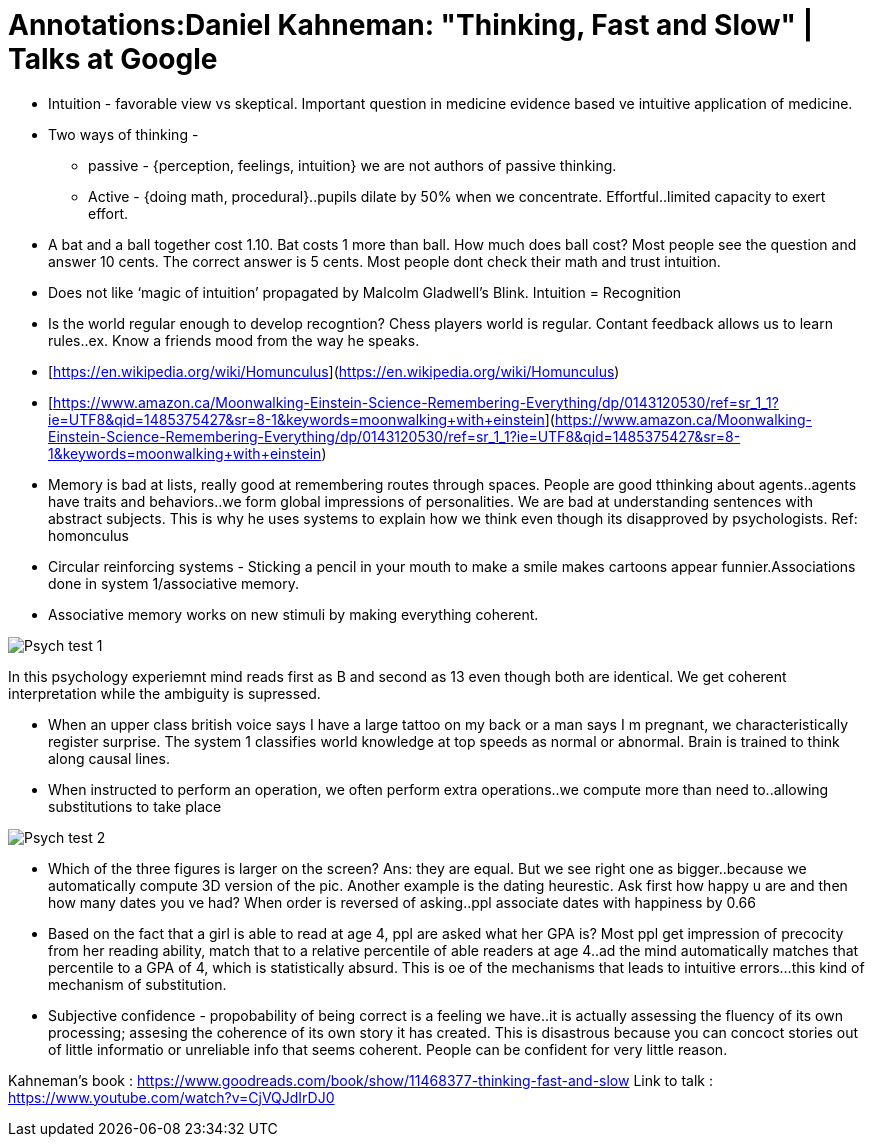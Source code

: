 = Annotations:Daniel Kahneman: "Thinking, Fast and Slow" | Talks at Google
:hp-image: /images/cover/winterwonderland.jpg
:hp-tags: Psychology, Brain, Thinking

* Intuition - favorable view vs skeptical. Important question in medicine evidence based ve intuitive application of medicine.

* Two ways of thinking - 

    - passive - {perception, feelings, intuition} we are not authors of passive thinking. 

    - Active - {doing math, procedural}..pupils dilate by 50% when we concentrate. Effortful..limited capacity to exert effort.

* A bat and a ball together cost 1.10. Bat costs 1 more than ball. How much does ball cost? Most people see the question and answer 10 cents. The correct answer is 5 cents. Most people dont check their math and trust intuition.

* Does not like ‘magic of intuition’ propagated by Malcolm Gladwell’s Blink. Intuition = Recognition

* Is the world regular enough to develop recogntion? Chess players world is regular. Contant feedback allows us to learn rules..ex. Know a friends mood from the way he speaks.

* [https://en.wikipedia.org/wiki/Homunculus](https://en.wikipedia.org/wiki/Homunculus)

* [https://www.amazon.ca/Moonwalking-Einstein-Science-Remembering-Everything/dp/0143120530/ref=sr_1_1?ie=UTF8&qid=1485375427&sr=8-1&keywords=moonwalking+with+einstein](https://www.amazon.ca/Moonwalking-Einstein-Science-Remembering-Everything/dp/0143120530/ref=sr_1_1?ie=UTF8&qid=1485375427&sr=8-1&keywords=moonwalking+with+einstein)

* Memory is bad at lists, really good at remembering routes through spaces. People are good tthinking about agents..agents have traits and behaviors..we form global impressions of personalities. We are bad at understanding sentences with abstract subjects. This is why he uses systems to explain how we think even though its disapproved by psychologists. Ref: homonculus

* Circular reinforcing systems - Sticking a pencil in your mouth to make a smile makes cartoons appear funnier.Associations done in system 1/associative memory.

* Associative memory works on new stimuli by making everything coherent.

image::kahneman_1.PNG[Psych test 1]  

In this psychology experiemnt mind reads first as B and second as 13 even though both are identical. We get coherent interpretation while the ambiguity is supressed.

* When an upper class british voice says I have a large tattoo on my back or a man says I m pregnant, we characteristically register surprise. The system 1 classifies world knowledge at top speeds as normal or abnormal. Brain is trained to think along causal lines.

* When instructed to perform an operation, we often perform extra operations..we compute more than need to..allowing substitutions to take place

image::kahneman_0.png[Psych test 2]  

* Which of the three figures is larger on the screen? Ans: they are equal. But we see right one as bigger..because we automatically compute 3D version of the pic. Another example is the dating heurestic. Ask first how happy u are and then how many dates you ve had? When order is reversed of asking..ppl associate dates with happiness by 0.66

* Based on the fact that a girl is able to read at age 4, ppl are asked what her GPA is? Most ppl get impression of precocity from her reading ability, match that to a relative percentile of able readers at age 4..ad the mind automatically matches that percentile to a GPA of 4, which is statistically absurd. This is oe of the mechanisms that leads to intuitive errors...this kind of mechanism of substitution.

* Subjective confidence - propobability of being correct is a feeling we have..it is actually assessing the fluency of its own processing; assesing the coherence of its own story it has created. This is disastrous because you can concoct stories out of little informatio or unreliable info that seems coherent. People can be confident for very little reason.

Kahneman’s book : https://www.goodreads.com/book/show/11468377-thinking-fast-and-slow
Link to talk : https://www.youtube.com/watch?v=CjVQJdIrDJ0
